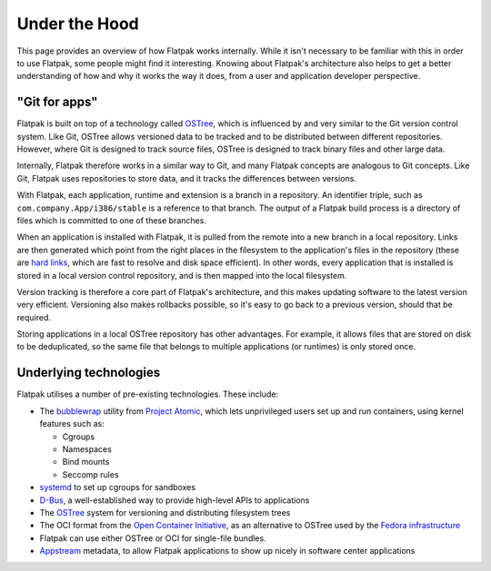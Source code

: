 Under the Hood
==============

This page provides an overview of how Flatpak works internally. While it
isn't necessary to be familiar with this in order to use Flatpak, some
people might find it interesting. Knowing about Flatpak's architecture also
helps to get a better understanding of how and why it works the way it does,
from a user and application developer perspective.

"Git for apps"
--------------

Flatpak is built on top of a technology called `OSTree
<https://ostreedev.github.io/ostree/introduction/>`_, which is
influenced by and very similar to the Git version control system. Like Git,
OSTree allows versioned data to be tracked and to be distributed between
different repositories. However, where Git is designed to track source files,
OSTree is designed to track binary files and other large data.

Internally, Flatpak therefore works in a similar way to Git, and many Flatpak
concepts are analogous to Git concepts. Like Git, Flatpak uses repositories
to store data, and it tracks the differences between versions.

With Flatpak, each application, runtime and extension is a branch in a
repository. An identifier triple, such as ``com.company.App/i386/stable``
is a reference to that branch. The output of a Flatpak build process is a
directory of files which is committed to one of these branches.

When an application is installed with Flatpak, it is pulled from the remote
into a new branch in a local repository. Links are then generated which point
from the right places in the filesystem to the application's files in the
repository (these are `hard links <https://en.wikipedia.org/wiki/Hard_link>`_,
which are fast to resolve and disk space efficient). In other words, every
application that is installed is stored in a local version control repository,
and is then mapped into the local filesystem.

Version tracking is therefore a core part of Flatpak's architecture, and
this makes updating software to the latest version very efficient. Versioning
also makes rollbacks possible, so it's easy to go back to a previous version,
should that be required.

Storing applications in a local OSTree repository has other advantages. For
example, it allows files that are stored on disk to be deduplicated, so
the same file that belongs to multiple applications (or runtimes) is only
stored once.

Underlying technologies
-----------------------

Flatpak utilises a number of pre-existing technologies. These include:

* The `bubblewrap <https://github.com/projectatomic/bubblewrap>`_ utility from
  `Project Atomic <http://www.projectatomic.io/>`_, which lets unprivileged
  users set up and run containers, using kernel features such as:

  * Cgroups
  * Namespaces
  * Bind mounts
  * Seccomp rules

* `systemd <https://www.freedesktop.org/wiki/Software/systemd/>`_ to set up
  cgroups for sandboxes
* `D-Bus <https://www.freedesktop.org/wiki/Software/dbus/>`_, a
  well-established way to provide high-level APIs to applications
* The `OSTree <https://ostree.readthedocs.io/en/latest/>`__ system for
  versioning and distributing filesystem trees
* The OCI format from the `Open Container Initiative
  <https://www.opencontainers.org/>`_, as an alternative to OSTree used by the
  `Fedora infrastructure
  <https://blog.fishsoup.net/2018/12/04/flatpaks-in-fedora-now-live/>`__
* Flatpak can use either OSTree or OCI for single-file bundles.
* `Appstream <https://www.freedesktop.org/software/appstream/docs/>`_ metadata,
  to allow Flatpak applications to show up nicely in software center applications
